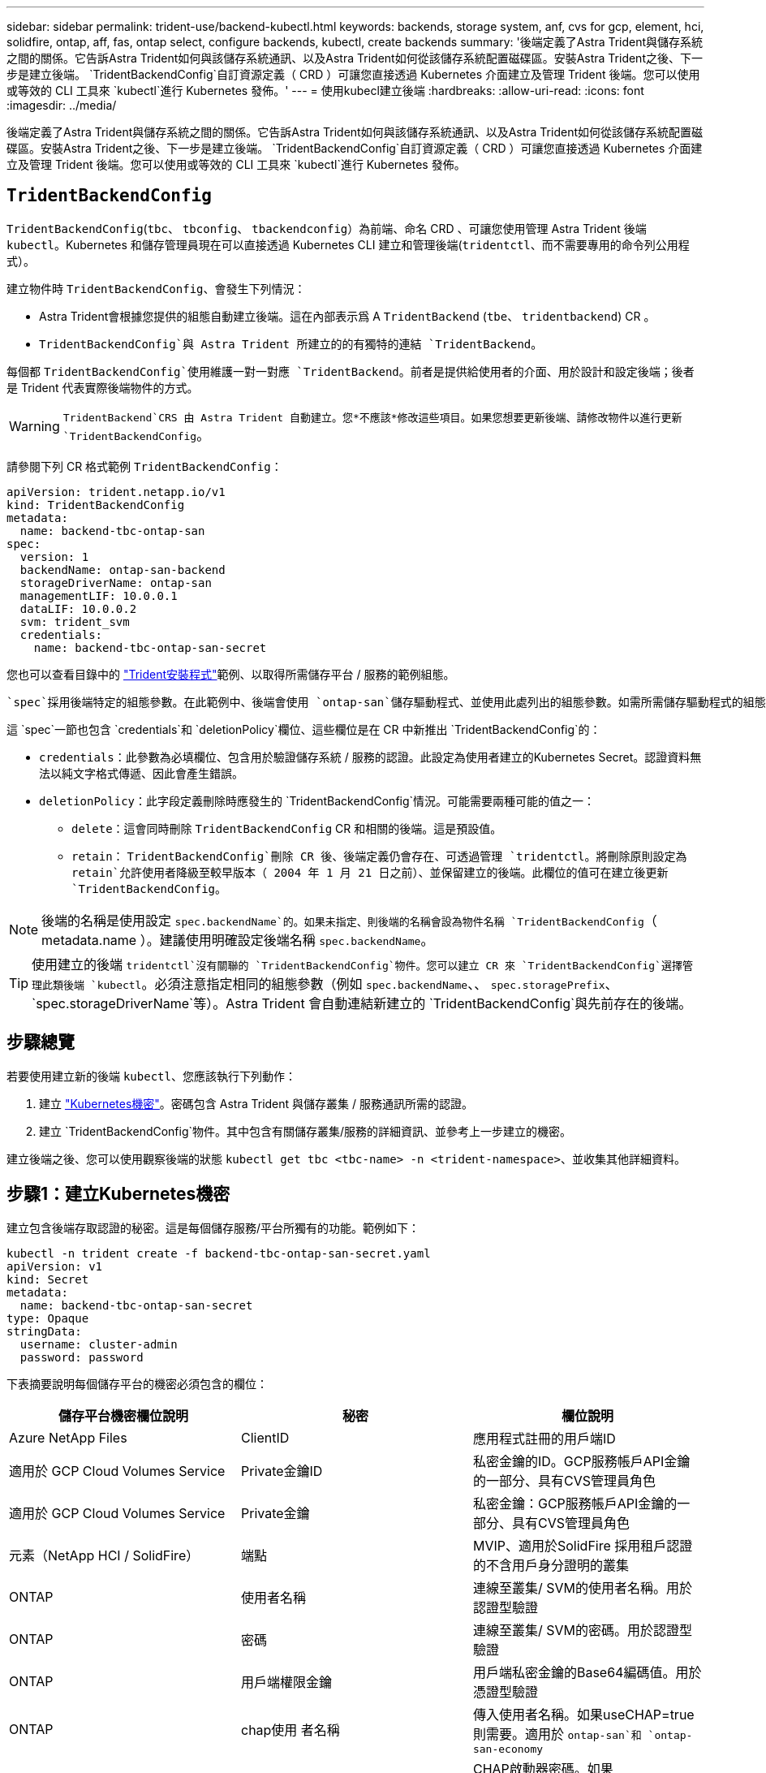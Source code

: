 ---
sidebar: sidebar 
permalink: trident-use/backend-kubectl.html 
keywords: backends, storage system, anf, cvs for gcp, element, hci, solidfire, ontap, aff, fas, ontap select, configure backends, kubectl, create backends 
summary: '後端定義了Astra Trident與儲存系統之間的關係。它告訴Astra Trident如何與該儲存系統通訊、以及Astra Trident如何從該儲存系統配置磁碟區。安裝Astra Trident之後、下一步是建立後端。 `TridentBackendConfig`自訂資源定義（ CRD ）可讓您直接透過 Kubernetes 介面建立及管理 Trident 後端。您可以使用或等效的 CLI 工具來 `kubectl`進行 Kubernetes 發佈。' 
---
= 使用kubecl建立後端
:hardbreaks:
:allow-uri-read: 
:icons: font
:imagesdir: ../media/


[role="lead"]
後端定義了Astra Trident與儲存系統之間的關係。它告訴Astra Trident如何與該儲存系統通訊、以及Astra Trident如何從該儲存系統配置磁碟區。安裝Astra Trident之後、下一步是建立後端。 `TridentBackendConfig`自訂資源定義（ CRD ）可讓您直接透過 Kubernetes 介面建立及管理 Trident 後端。您可以使用或等效的 CLI 工具來 `kubectl`進行 Kubernetes 發佈。



== `TridentBackendConfig`

`TridentBackendConfig`(`tbc`、 `tbconfig`、 `tbackendconfig`）為前端、命名 CRD 、可讓您使用管理 Astra Trident 後端 `kubectl`。Kubernetes 和儲存管理員現在可以直接透過 Kubernetes CLI 建立和管理後端(`tridentctl`、而不需要專用的命令列公用程式）。

建立物件時 `TridentBackendConfig`、會發生下列情況：

* Astra Trident會根據您提供的組態自動建立後端。這在內部表示爲 A `TridentBackend` (`tbe`、 `tridentbackend`) CR 。
*  `TridentBackendConfig`與 Astra Trident 所建立的的有獨特的連結 `TridentBackend`。


每個都 `TridentBackendConfig`使用維護一對一對應 `TridentBackend`。前者是提供給使用者的介面、用於設計和設定後端；後者是 Trident 代表實際後端物件的方式。


WARNING: `TridentBackend`CRS 由 Astra Trident 自動建立。您*不應該*修改這些項目。如果您想要更新後端、請修改物件以進行更新 `TridentBackendConfig`。

請參閱下列 CR 格式範例 `TridentBackendConfig`：

[listing]
----
apiVersion: trident.netapp.io/v1
kind: TridentBackendConfig
metadata:
  name: backend-tbc-ontap-san
spec:
  version: 1
  backendName: ontap-san-backend
  storageDriverName: ontap-san
  managementLIF: 10.0.0.1
  dataLIF: 10.0.0.2
  svm: trident_svm
  credentials:
    name: backend-tbc-ontap-san-secret
----
您也可以查看目錄中的 https://github.com/NetApp/trident/tree/stable/v21.07/trident-installer/sample-input/backends-samples["Trident安裝程式"^]範例、以取得所需儲存平台 / 服務的範例組態。

 `spec`採用後端特定的組態參數。在此範例中、後端會使用 `ontap-san`儲存驅動程式、並使用此處列出的組態參數。如需所需儲存驅動程式的組態選項清單、請參閱link:backends.html["儲存驅動程式的後端組態資訊"^]。

這 `spec`一節也包含 `credentials`和 `deletionPolicy`欄位、這些欄位是在 CR 中新推出 `TridentBackendConfig`的：

* `credentials`：此參數為必填欄位、包含用於驗證儲存系統 / 服務的認證。此設定為使用者建立的Kubernetes Secret。認證資料無法以純文字格式傳遞、因此會產生錯誤。
* `deletionPolicy`：此字段定義刪除時應發生的 `TridentBackendConfig`情況。可能需要兩種可能的值之一：
+
** `delete`：這會同時刪除 `TridentBackendConfig` CR 和相關的後端。這是預設值。
**  `retain`： `TridentBackendConfig`刪除 CR 後、後端定義仍會存在、可透過管理 `tridentctl`。將刪除原則設定為 `retain`允許使用者降級至較早版本（ 2004 年 1 月 21 日之前）、並保留建立的後端。此欄位的值可在建立後更新 `TridentBackendConfig`。





NOTE: 後端的名稱是使用設定 `spec.backendName`的。如果未指定、則後端的名稱會設為物件名稱 `TridentBackendConfig`（ metadata.name ）。建議使用明確設定後端名稱 `spec.backendName`。


TIP: 使用建立的後端 `tridentctl`沒有關聯的 `TridentBackendConfig`物件。您可以建立 CR 來 `TridentBackendConfig`選擇管理此類後端 `kubectl`。必須注意指定相同的組態參數（例如 `spec.backendName`、、 `spec.storagePrefix`、 `spec.storageDriverName`等）。Astra Trident 會自動連結新建立的 `TridentBackendConfig`與先前存在的後端。



== 步驟總覽

若要使用建立新的後端 `kubectl`、您應該執行下列動作：

. 建立 https://kubernetes.io/docs/concepts/configuration/secret/["Kubernetes機密"^]。密碼包含 Astra Trident 與儲存叢集 / 服務通訊所需的認證。
. 建立 `TridentBackendConfig`物件。其中包含有關儲存叢集/服務的詳細資訊、並參考上一步建立的機密。


建立後端之後、您可以使用觀察後端的狀態 `kubectl get tbc <tbc-name> -n <trident-namespace>`、並收集其他詳細資料。



== 步驟1：建立Kubernetes機密

建立包含後端存取認證的秘密。這是每個儲存服務/平台所獨有的功能。範例如下：

[listing]
----
kubectl -n trident create -f backend-tbc-ontap-san-secret.yaml
apiVersion: v1
kind: Secret
metadata:
  name: backend-tbc-ontap-san-secret
type: Opaque
stringData:
  username: cluster-admin
  password: password
----
下表摘要說明每個儲存平台的機密必須包含的欄位：

[cols="3"]
|===
| 儲存平台機密欄位說明 | 秘密 | 欄位說明 


| Azure NetApp Files  a| 
ClientID
 a| 
應用程式註冊的用戶端ID



| 適用於 GCP Cloud Volumes Service  a| 
Private金鑰ID
 a| 
私密金鑰的ID。GCP服務帳戶API金鑰的一部分、具有CVS管理員角色



| 適用於 GCP Cloud Volumes Service  a| 
Private金鑰
 a| 
私密金鑰：GCP服務帳戶API金鑰的一部分、具有CVS管理員角色



| 元素（NetApp HCI / SolidFire）  a| 
端點
 a| 
MVIP、適用於SolidFire 採用租戶認證的不含用戶身分證明的叢集



| ONTAP  a| 
使用者名稱
 a| 
連線至叢集/ SVM的使用者名稱。用於認證型驗證



| ONTAP  a| 
密碼
 a| 
連線至叢集/ SVM的密碼。用於認證型驗證



| ONTAP  a| 
用戶端權限金鑰
 a| 
用戶端私密金鑰的Base64編碼值。用於憑證型驗證



| ONTAP  a| 
chap使用 者名稱
 a| 
傳入使用者名稱。如果useCHAP=true則需要。適用於 `ontap-san`和 `ontap-san-economy`



| ONTAP  a| 
chapInitiator機密
 a| 
CHAP啟動器密碼。如果useCHAP=true則需要。適用於 `ontap-san`和 `ontap-san-economy`



| ONTAP  a| 
chapTargetUsername
 a| 
目標使用者名稱。如果useCHAP=true則需要。適用於 `ontap-san`和 `ontap-san-economy`



| ONTAP  a| 
chapTargetInitiator機密
 a| 
CHAP目標啟動器機密。如果useCHAP=true則需要。適用於 `ontap-san`和 `ontap-san-economy`

|===
此步驟中建立的秘密將會在下一個步驟中建立的物件欄位 `TridentBackendConfig`中參照 `spec.credentials`。



== 步驟 2 ：建立 `TridentBackendConfig` CR

您現在已準備好建立 `TridentBackendConfig` CR 了。在此範例中、使用驅動程式的後端 `ontap-san`是使用下列物件建立的 `TridentBackendConfig`：

[listing]
----
kubectl -n trident create -f backend-tbc-ontap-san.yaml
----
[listing]
----
apiVersion: trident.netapp.io/v1
kind: TridentBackendConfig
metadata:
  name: backend-tbc-ontap-san
spec:
  version: 1
  backendName: ontap-san-backend
  storageDriverName: ontap-san
  managementLIF: 10.0.0.1
  dataLIF: 10.0.0.2
  svm: trident_svm
  credentials:
    name: backend-tbc-ontap-san-secret
----


== 步驟 3 ：確認 CR 的狀態 `TridentBackendConfig`

現在您已建立 `TridentBackendConfig` CR 、可以驗證狀態。請參閱下列範例：

[listing]
----
kubectl -n trident get tbc backend-tbc-ontap-san
NAME                    BACKEND NAME          BACKEND UUID                           PHASE   STATUS
backend-tbc-ontap-san   ontap-san-backend     8d24fce7-6f60-4d4a-8ef6-bab2699e6ab8   Bound   Success
----
已成功建立後端並繫結至 `TridentBackendConfig` CR 。

階段可以採用下列其中一個值：

* `Bound`： `TridentBackendConfig` CR 與後端相關聯、且後端包含 `configRef`設定為 `TridentBackendConfig` CR 的 uid 的項目。
* `Unbound`：使用表示 `""`。 `TridentBackendConfig`物件未繫結至後端。根據預設、所有新建立的 CRS 都 `TridentBackendConfig`處於此階段。階段變更之後、就無法再恢復為Unbound（未綁定）。
* `Deleting`： `TridentBackendConfig` CR `deletionPolicy` 已設定為刪除。刪除 CR 後 `TridentBackendConfig`、它會轉換至「刪除」狀態。
+
** 如果後端不存在持續磁碟區宣告（ PVCS ）、刪除 `TridentBackendConfig`將會導致 Astra Trident 刪除後端和 `TridentBackendConfig` CR 。
** 如果後端上有一個或多個PVCS、則會進入刪除狀態。 `TridentBackendConfig`CR 隨後也會進入刪除階段。只有刪除所有 PVCS 之後、才會刪除後端和 `TridentBackendConfig`。


* `Lost`：與 CR 相關的後端 `TridentBackendConfig`被意外或刻意刪除、 `TridentBackendConfig` CR 仍有已刪除後端的參照。 `TridentBackendConfig`無論值為何、仍可刪除 CR `deletionPolicy` 。
* `Unknown`： Astra Trident 無法判斷與 CR 相關聯的後端狀態或存在 `TridentBackendConfig`。例如、如果 API 伺服器沒有回應、或 `tridentbackends.trident.netapp.io` CRD 遺失。這可能需要介入。


在此階段、成功建立後端！還有幾項作業可以額外處理，例如link:backend_ops_kubectl.html["後端更新和後端刪除"^]。



== （選用）步驟4：取得更多詳細資料

您可以執行下列命令來取得有關後端的詳細資訊：

[listing]
----
kubectl -n trident get tbc backend-tbc-ontap-san -o wide
----
[listing]
----
NAME                    BACKEND NAME        BACKEND UUID                           PHASE   STATUS    STORAGE DRIVER   DELETION POLICY
backend-tbc-ontap-san   ontap-san-backend   8d24fce7-6f60-4d4a-8ef6-bab2699e6ab8   Bound   Success   ontap-san        delete
----
此外、您也可以取得的 YAML/JSON 傾印 `TridentBackendConfig`。

[listing]
----
kubectl -n trident get tbc backend-tbc-ontap-san -o yaml
----
[listing]
----
apiVersion: trident.netapp.io/v1
kind: TridentBackendConfig
metadata:
  creationTimestamp: "2021-04-21T20:45:11Z"
  finalizers:
  - trident.netapp.io
  generation: 1
  name: backend-tbc-ontap-san
  namespace: trident
  resourceVersion: "947143"
  uid: 35b9d777-109f-43d5-8077-c74a4559d09c
spec:
  backendName: ontap-san-backend
  credentials:
    name: backend-tbc-ontap-san-secret
  managementLIF: 10.0.0.1
  dataLIF: 10.0.0.2
  storageDriverName: ontap-san
  svm: trident_svm
  version: 1
status:
  backendInfo:
    backendName: ontap-san-backend
    backendUUID: 8d24fce7-6f60-4d4a-8ef6-bab2699e6ab8
  deletionPolicy: delete
  lastOperationStatus: Success
  message: Backend 'ontap-san-backend' created
  phase: Bound
----
`backendInfo`包含回應 CR 所建立後端 `TridentBackendConfig`的 `backendName`和 `backendUUID`。此 `lastOperationStatus`欄位代表 CR 上次操作的狀態 `TridentBackendConfig`、可由使用者觸發（例如、使用者在中變更項目 `spec`）、或由 Astra Trident 觸發（例如 Astra Trident 重新啟動期間）。可能是「成功」或「失敗」。 `phase`代表 CR 與後端之間關係的狀態 `TridentBackendConfig`。在上述範例中、 `phase`有值界限、表示 `TridentBackendConfig` CR 與後端相關聯。

您可以執行 `kubectl -n trident describe tbc <tbc-cr-name>`命令以取得事件記錄的詳細資料。


WARNING: 您無法使用更新或刪除包含相關物件 `tridentctl`的後端 `TridentBackendConfig`。瞭解在和 `TridentBackendConfig`之間切換所涉及的步驟 `tridentctl`、link:backend_options.html["請參閱此處"^]。
